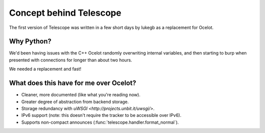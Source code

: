 Concept behind Telescope
========================

The first version of Telescope was written in a few short days by lukegb as a replacement for Ocelot.

Why Python?
-----------
We'd been having issues with the C++ Ocelot randomly overwriting internal variables, and then
starting to burp when presented with connections for longer than about two hours.

We needed a replacement and fast!

What does this have for me over Ocelot?
---------------------------------------
* Cleaner, more documented (like what you're reading now).
* Greater degree of abstraction from backend storage.
* Storage redundancy with `uWSGI <http://projects.unbit.it/uwsgi/>`.
* IPv6 support (note: this doesn't require the tracker to be accessible over IPv6).
* Supports non-compact announces (:func:`telescope.handler.format_normal`).